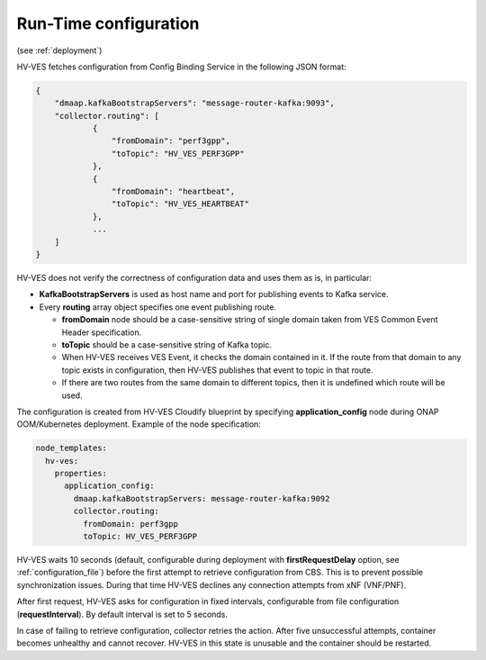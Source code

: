 .. This work is licensed under a Creative Commons Attribution 4.0 International License.
.. http://creativecommons.org/licenses/by/4.0

.. _run_time_configuration:

Run-Time configuration
======================

(see :ref:`deployment`)

HV-VES fetches configuration from Config Binding Service in the following JSON format:

.. code-block:: json

    {
        "dmaap.kafkaBootstrapServers": "message-router-kafka:9093",
        "collector.routing": [
                {
                    "fromDomain": "perf3gpp",
                    "toTopic": "HV_VES_PERF3GPP"
                },
                {
                    "fromDomain": "heartbeat",
                    "toTopic": "HV_VES_HEARTBEAT"
                },
                ...
        ]
    }

HV-VES does not verify the correctness of configuration data and uses them as is, in particular:

- **KafkaBootstrapServers** is used as host name and port for publishing events to Kafka service.
- Every **routing** array object specifies one event publishing route.

  - **fromDomain** node should be a case-sensitive string of single domain taken from VES Common Event Header specification.
  - **toTopic** should be a case-sensitive string of Kafka topic.
  - When HV-VES receives VES Event, it checks the domain contained in it. If the route from that domain to any topic exists in configuration, then HV-VES publishes that event to topic in that route.
  - If there are two routes from the same domain to different topics, then it is undefined which route will be used.

The configuration is created from HV-VES Cloudify blueprint by specifying **application_config** node during ONAP OOM/Kubernetes deployment. Example of the node specification:

.. code-block:: YAML

    node_templates:
      hv-ves:
        properties:
          application_config:
            dmaap.kafkaBootstrapServers: message-router-kafka:9092
            collector.routing:
              fromDomain: perf3gpp
              toTopic: HV_VES_PERF3GPP

HV-VES waits 10 seconds (default, configurable during deployment with **firstRequestDelay** option, see :ref:`configuration_file`) before the first attempt to retrieve configuration from CBS. This is to prevent possible synchronization issues. During that time HV-VES declines any connection attempts from xNF (VNF/PNF).

After first request, HV-VES asks for configuration in fixed intervals, configurable from file configuration (**requestInterval**). By default interval is set to 5 seconds.

In case of failing to retrieve configuration, collector retries the action. After five unsuccessful attempts, container becomes unhealthy and cannot recover. HV-VES in this state is unusable and the container should be restarted.
